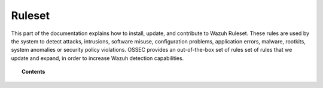 .. Copyright (C) 2021 Wazuh, Inc.

.. _ruleset:

Ruleset
=======

.. meta::
  :description: Find instructions to configure, customize and contribute to the Wazuh ruleset.

This part of the documentation explains how to install, update, and contribute to Wazuh Ruleset. These rules are used by the system to detect attacks, intrusions, software misuse, configuration problems, application errors, malware, rootkits, system anomalies or security policy violations. OSSEC provides an out-of-the-box set of rules set of rules that we update and expand, in order to increase Wazuh detection capabilities.

.. topic:: Contents

    .. toctree::
       :maxdepth: 2

       getting-started
       update
       json-decoder
       custom
       dynamic-fields
       ruleset-xml-syntax/index.rst
       testing
       cdb-list
       mitre
       contribute
       rules-classification
